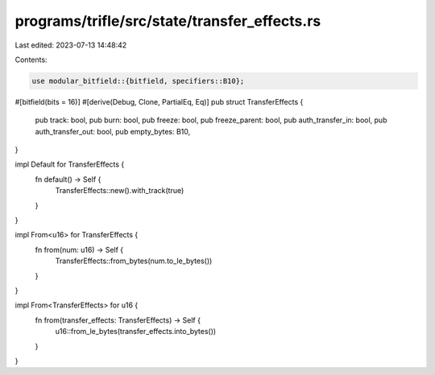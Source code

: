 programs/trifle/src/state/transfer_effects.rs
=============================================

Last edited: 2023-07-13 14:48:42

Contents:

.. code-block:: rs

    use modular_bitfield::{bitfield, specifiers::B10};

#[bitfield(bits = 16)]
#[derive(Debug, Clone, PartialEq, Eq)]
pub struct TransferEffects {
    pub track: bool,
    pub burn: bool,
    pub freeze: bool,
    pub freeze_parent: bool,
    pub auth_transfer_in: bool,
    pub auth_transfer_out: bool,
    pub empty_bytes: B10,
}

impl Default for TransferEffects {
    fn default() -> Self {
        TransferEffects::new().with_track(true)
    }
}

impl From<u16> for TransferEffects {
    fn from(num: u16) -> Self {
        TransferEffects::from_bytes(num.to_le_bytes())
    }
}

impl From<TransferEffects> for u16 {
    fn from(transfer_effects: TransferEffects) -> Self {
        u16::from_le_bytes(transfer_effects.into_bytes())
    }
}


